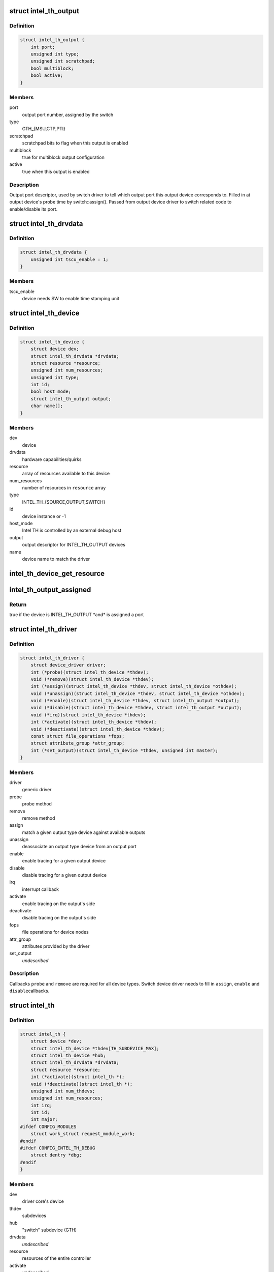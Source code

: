 .. -*- coding: utf-8; mode: rst -*-
.. src-file: drivers/hwtracing/intel_th/intel_th.h

.. _`intel_th_output`:

struct intel_th_output
======================

.. c:type:: struct intel_th_output

    descriptor INTEL_TH_OUTPUT type devices

.. _`intel_th_output.definition`:

Definition
----------

.. code-block:: c

    struct intel_th_output {
        int port;
        unsigned int type;
        unsigned int scratchpad;
        bool multiblock;
        bool active;
    }

.. _`intel_th_output.members`:

Members
-------

port
    output port number, assigned by the switch

type
    GTH_{MSU,CTP,PTI}

scratchpad
    scratchpad bits to flag when this output is enabled

multiblock
    true for multiblock output configuration

active
    true when this output is enabled

.. _`intel_th_output.description`:

Description
-----------

Output port descriptor, used by switch driver to tell which output
port this output device corresponds to. Filled in at output device's
probe time by switch::assign(). Passed from output device driver to
switch related code to enable/disable its port.

.. _`intel_th_drvdata`:

struct intel_th_drvdata
=======================

.. c:type:: struct intel_th_drvdata

    describes hardware capabilities and quirks

.. _`intel_th_drvdata.definition`:

Definition
----------

.. code-block:: c

    struct intel_th_drvdata {
        unsigned int tscu_enable : 1;
    }

.. _`intel_th_drvdata.members`:

Members
-------

tscu_enable
    device needs SW to enable time stamping unit

.. _`intel_th_device`:

struct intel_th_device
======================

.. c:type:: struct intel_th_device

    device on the intel_th bus

.. _`intel_th_device.definition`:

Definition
----------

.. code-block:: c

    struct intel_th_device {
        struct device dev;
        struct intel_th_drvdata *drvdata;
        struct resource *resource;
        unsigned int num_resources;
        unsigned int type;
        int id;
        bool host_mode;
        struct intel_th_output output;
        char name[];
    }

.. _`intel_th_device.members`:

Members
-------

dev
    device

drvdata
    hardware capabilities/quirks

resource
    array of resources available to this device

num_resources
    number of resources in \ ``resource``\  array

type
    INTEL_TH_{SOURCE,OUTPUT,SWITCH}

id
    device instance or -1

host_mode
    Intel TH is controlled by an external debug host

output
    output descriptor for INTEL_TH_OUTPUT devices

name
    device name to match the driver

.. _`intel_th_device_get_resource`:

intel_th_device_get_resource
============================

.. c:function:: struct resource *intel_th_device_get_resource(struct intel_th_device *thdev, unsigned int type, unsigned int num)

    obtain \ ``num``\ 'th resource of type \ ``type``\ 

    :param struct intel_th_device \*thdev:
        the device to search the resource for

    :param unsigned int type:
        resource type

    :param unsigned int num:
        number of the resource

.. _`intel_th_output_assigned`:

intel_th_output_assigned
========================

.. c:function:: bool intel_th_output_assigned(struct intel_th_device *thdev)

    if an output device is assigned to a switch port

    :param struct intel_th_device \*thdev:
        the output device

.. _`intel_th_output_assigned.return`:

Return
------

true if the device is INTEL_TH_OUTPUT \*and\* is assigned a port

.. _`intel_th_driver`:

struct intel_th_driver
======================

.. c:type:: struct intel_th_driver

    driver for an intel_th_device device

.. _`intel_th_driver.definition`:

Definition
----------

.. code-block:: c

    struct intel_th_driver {
        struct device_driver driver;
        int (*probe)(struct intel_th_device *thdev);
        void (*remove)(struct intel_th_device *thdev);
        int (*assign)(struct intel_th_device *thdev, struct intel_th_device *othdev);
        void (*unassign)(struct intel_th_device *thdev, struct intel_th_device *othdev);
        void (*enable)(struct intel_th_device *thdev, struct intel_th_output *output);
        void (*disable)(struct intel_th_device *thdev, struct intel_th_output *output);
        void (*irq)(struct intel_th_device *thdev);
        int (*activate)(struct intel_th_device *thdev);
        void (*deactivate)(struct intel_th_device *thdev);
        const struct file_operations *fops;
        struct attribute_group *attr_group;
        int (*set_output)(struct intel_th_device *thdev, unsigned int master);
    }

.. _`intel_th_driver.members`:

Members
-------

driver
    generic driver

probe
    probe method

remove
    remove method

assign
    match a given output type device against available outputs

unassign
    deassociate an output type device from an output port

enable
    enable tracing for a given output device

disable
    disable tracing for a given output device

irq
    interrupt callback

activate
    enable tracing on the output's side

deactivate
    disable tracing on the output's side

fops
    file operations for device nodes

attr_group
    attributes provided by the driver

set_output
    *undescribed*

.. _`intel_th_driver.description`:

Description
-----------

Callbacks \ ``probe``\  and \ ``remove``\  are required for all device types.
Switch device driver needs to fill in \ ``assign``\ , \ ``enable``\  and \ ``disable``\ 
callbacks.

.. _`intel_th`:

struct intel_th
===============

.. c:type:: struct intel_th

    Intel TH controller

.. _`intel_th.definition`:

Definition
----------

.. code-block:: c

    struct intel_th {
        struct device *dev;
        struct intel_th_device *thdev[TH_SUBDEVICE_MAX];
        struct intel_th_device *hub;
        struct intel_th_drvdata *drvdata;
        struct resource *resource;
        int (*activate)(struct intel_th *);
        void (*deactivate)(struct intel_th *);
        unsigned int num_thdevs;
        unsigned int num_resources;
        int irq;
        int id;
        int major;
    #ifdef CONFIG_MODULES
        struct work_struct request_module_work;
    #endif 
    #ifdef CONFIG_INTEL_TH_DEBUG
        struct dentry *dbg;
    #endif
    }

.. _`intel_th.members`:

Members
-------

dev
    driver core's device

thdev
    subdevices

hub
    "switch" subdevice (GTH)

drvdata
    *undescribed*

resource
    resources of the entire controller

activate
    *undescribed*

deactivate
    *undescribed*

num_thdevs
    number of devices in the \ ``thdev``\  array

num_resources
    number or resources in the \ ``resource``\  array

irq
    irq number

id
    this Intel TH controller's device ID in the system

major
    device node major for output devices

request_module_work
    *undescribed*

dbg
    *undescribed*

.. This file was automatic generated / don't edit.

